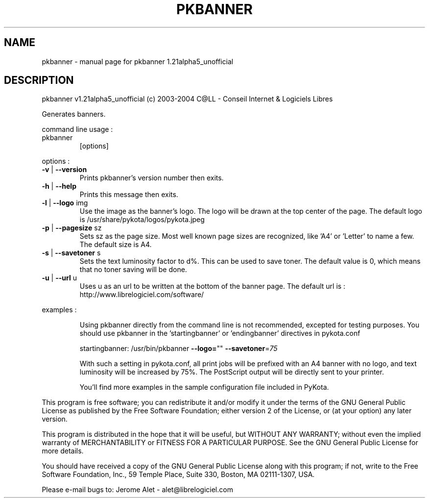 .\" DO NOT MODIFY THIS FILE!  It was generated by help2man 1.33.
.TH PKBANNER "1" "noviembre 2004" "C@LL - Conseil Internet & Logiciels Libres" "User Commands"
.SH NAME
pkbanner \- manual page for pkbanner 1.21alpha5_unofficial
.SH DESCRIPTION
pkbanner v1.21alpha5_unofficial (c) 2003-2004 C@LL - Conseil Internet & Logiciels Libres
.PP
Generates banners.
.PP
command line usage :
.TP
pkbanner
[options]
.PP
options :
.TP
\fB\-v\fR | \fB\-\-version\fR
Prints pkbanner's version number then exits.
.TP
\fB\-h\fR | \fB\-\-help\fR
Prints this message then exits.
.TP
\fB\-l\fR | \fB\-\-logo\fR img
Use the image as the banner's logo. The logo will
be drawn at the top center of the page. The default
logo is /usr/share/pykota/logos/pykota.jpeg
.TP
\fB\-p\fR | \fB\-\-pagesize\fR sz
Sets sz as the page size. Most well known
page sizes are recognized, like 'A4' or 'Letter'
to name a few. The default size is A4.
.TP
\fB\-s\fR | \fB\-\-savetoner\fR s
Sets the text luminosity factor to d%. This can be
used to save toner. The default value is 0, which
means that no toner saving will be done.
.TP
\fB\-u\fR | \fB\-\-url\fR u
Uses u as an url to be written at the bottom of
the banner page. The default url is :
http://www.librelogiciel.com/software/
.PP
examples :
.IP
Using pkbanner directly from the command line is not recommended,
excepted for testing purposes. You should use pkbanner in the
\&'startingbanner' or 'endingbanner' directives in pykota.conf
.IP
startingbanner: /usr/bin/pkbanner \fB\-\-logo=\fR"" \fB\-\-savetoner\fR=\fI75\fR
.IP
With such a setting in pykota.conf, all print jobs will be
prefixed with an A4 banner with no logo, and text luminosity will
be increased by 75%. The PostScript output will be directly sent
to your printer.
.IP
You'll find more examples in the sample configuration file included
in PyKota.
.PP
This program is free software; you can redistribute it and/or modify
it under the terms of the GNU General Public License as published by
the Free Software Foundation; either version 2 of the License, or
(at your option) any later version.
.PP
This program is distributed in the hope that it will be useful,
but WITHOUT ANY WARRANTY; without even the implied warranty of
MERCHANTABILITY or FITNESS FOR A PARTICULAR PURPOSE.  See the
GNU General Public License for more details.
.PP
You should have received a copy of the GNU General Public License
along with this program; if not, write to the Free Software
Foundation, Inc., 59 Temple Place, Suite 330, Boston, MA 02111-1307, USA.
.PP
Please e-mail bugs to: Jerome Alet - alet@librelogiciel.com

